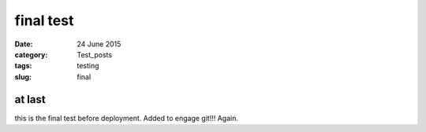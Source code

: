 ##########
final test
##########

:date: 24 June 2015
:category: Test_posts
:tags: testing
:slug: final

*******
at last
*******

this is the final test before deployment. Added to engage git!!! Again.
